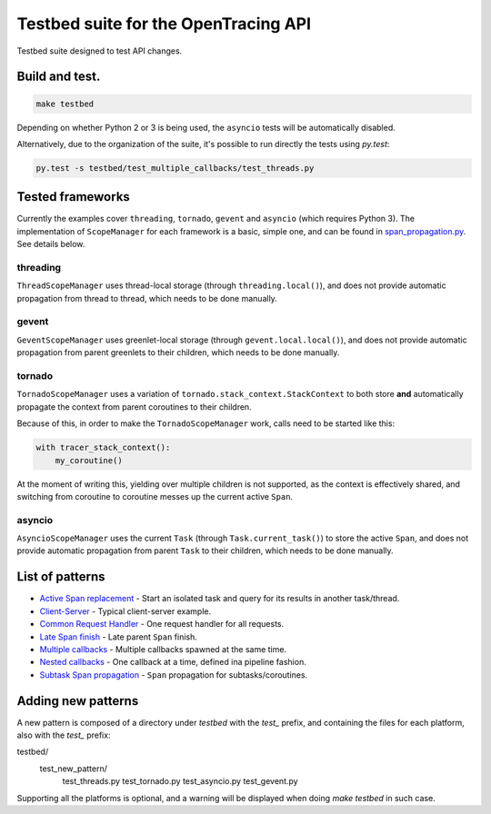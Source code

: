 Testbed suite for the OpenTracing API
=====================================

Testbed suite designed to test API changes.

Build and test.
---------------

.. code-block:: sh

    make testbed

Depending on whether Python 2 or 3 is being used, the ``asyncio`` tests will be automatically disabled.

Alternatively, due to the organization of the suite, it's possible to run directly the tests using `py.test`:

.. code-block:: sh

    py.test -s testbed/test_multiple_callbacks/test_threads.py


Tested frameworks
-----------------

Currently the examples cover ``threading``, ``tornado``, ``gevent`` and ``asyncio`` (which requires Python 3). The implementation of ``ScopeManager`` for each framework is a basic, simple one, and can be found in `<span_propagation.py>`_. See details below.

threading
^^^^^^^^^

``ThreadScopeManager`` uses thread-local storage (through ``threading.local()``), and does not provide automatic propagation from thread to thread, which needs to be done manually.

gevent
^^^^^^

``GeventScopeManager`` uses greenlet-local storage (through ``gevent.local.local()``), and does not provide automatic propagation from parent greenlets to their children, which needs to be done manually.

tornado
^^^^^^^

``TornadoScopeManager`` uses a variation of ``tornado.stack_context.StackContext`` to both store **and** automatically propagate the context from parent coroutines to their children. 

Because of this, in order to make the ``TornadoScopeManager`` work, calls need to be started like this:

.. code-block:: python

    with tracer_stack_context():
        my_coroutine()

At the moment of writing this, yielding over multiple children is not supported, as the context is effectively shared, and switching from coroutine to coroutine messes up the current active ``Span``.

asyncio
^^^^^^^

``AsyncioScopeManager`` uses the current ``Task`` (through ``Task.current_task()``) to store the active ``Span``, and does not provide automatic propagation from parent ``Task`` to their children, which needs to be done manually.

List of patterns
----------------

- `Active Span replacement <test_active_span_replacement>`_ - Start an isolated task and query for its results in another task/thread.
- `Client-Server <test_client_server>`_ - Typical client-server example.
- `Common Request Handler <test_common_request_handler>`_ - One request handler for all requests.
- `Late Span finish <test_late_span_finish>`_ - Late parent ``Span`` finish.
- `Multiple callbacks <test_multiple_callbacks>`_ - Multiple callbacks spawned at the same time.
- `Nested callbacks <test_nested_callbacks>`_ - One callback at a time, defined ina pipeline fashion.
- `Subtask Span propagation <test_subtask_span_propagation>`_ - ``Span`` propagation for subtasks/coroutines.

Adding new patterns
-------------------

A new pattern is composed of a directory under *testbed* with the *test_* prefix, and containing the files for each platform, also with the *test_* prefix:

.. code-block:: text

testbed/
 test_new_pattern/
  test_threads.py
  test_tornado.py
  test_asyncio.py
  test_gevent.py

Supporting all the platforms is optional, and a warning will be displayed when doing `make testbed` in such case.
